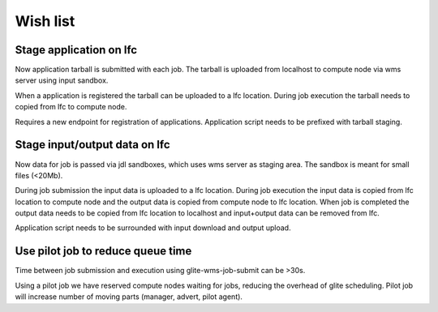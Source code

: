 Wish list
=========

Stage application on lfc
------------------------

Now application tarball is submitted with each job.
The tarball is uploaded from localhost to compute node via wms server using input sandbox.

When a application is registered the tarball can be uploaded to a lfc location.
During job execution the tarball needs to copied from lfc to compute node.

Requires a new endpoint for registration of applications.
Application script needs to be prefixed with tarball staging.

Stage input/output data on lfc
------------------------------

Now data for job is passed via jdl sandboxes, which uses wms server as staging area.
The sandbox is meant for small files (<20Mb).

During job submission the input data is uploaded to a lfc location.
During job execution the input data is copied from lfc location to compute node
and the output data is copied from compute node to lfc location.
When job is completed the output data needs to be copied from lfc location to localhost and input+output data can be removed from lfc.

Application script needs to be surrounded with input download and output upload.

Use pilot job to reduce queue time
----------------------------------

Time between job submission and execution using glite-wms-job-submit can be >30s.

Using a pilot job we have reserved compute nodes waiting for jobs, reducing the overhead of glite scheduling.
Pilot job will increase number of moving parts (manager, advert, pilot agent).
